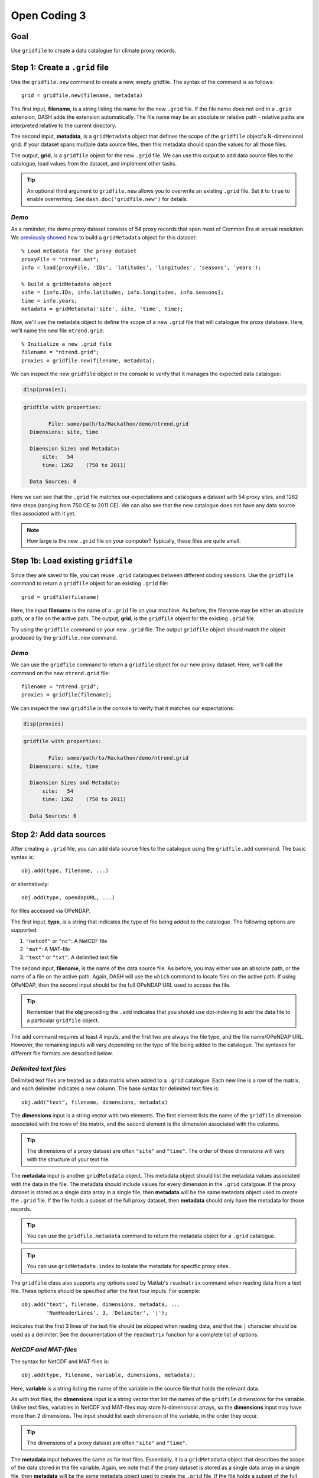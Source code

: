 Open Coding 3
=============

Goal
----
Use ``gridfile`` to create a data catalogue for climate proxy records.


Step 1: Create a ``.grid`` file
-------------------------------
Use the ``gridfile.new`` command to create a new, empty gridfile. The syntax of the command is as follows::

    grid = gridfile.new(filename, metadata)

The first input, **filename**, is a string listing the name for the new ``.grid`` file. If the file name does not end in a ``.grid`` extension, DASH adds the extension automatically. The file name may be an absolute or relative path - relative paths are interpreted relative to the current directory.

The second input, **metadata**, is a ``gridMetadata`` object that defines the scope of the ``gridfile`` object's N-dimensional grid. If your dataset spans multiple data source files, then this metadata should span the values for all those files.

The output, **grid**, is a ``gridfile`` object for the new ``.grid`` file. We can use this output to add data source files to the catalogue, load values from the dataset, and implement other tasks.

.. tip::
    An optional third argument to ``gridfile.new`` allows you to overwrite an existing ``.grid`` file. Set it to ``true`` to enable overwriting. See ``dash.doc('gridfile.new')`` for details.


*Demo*
++++++
As a reminder, the demo proxy dataset consists of 54 proxy records that span most of Common Era at annual resolution. We `previously showed <code2.html#demo-1>`_ how to build a ``gridMetadata`` object for this dataset::

    % Load metadata for the proxy dataset
    proxyFile = "ntrend.mat";
    info = load(proxyFile, 'IDs', 'latitudes', 'longitudes', 'seasons', 'years');

    % Build a gridMetadata object
    site = [info.IDs, info.latitudes, info.longitudes, info.seasons];
    time = info.years;
    metadata = gridMetadata('site', site, 'time', time);

Now, we'll use the metadata object to define the scope of a new ``.grid`` file that will catalogue the proxy database. Here, we'll name the new file ``ntrend.grid``::

    % Initialize a new .grid file
    filename = "ntrend.grid";
    proxies = gridfile.new(filename, metadata);

We can inspect the new ``gridfile`` object in the console to verify that it manages the expected data catalogue:

.. code::
    :class: input

    disp(proxies);

.. code::
    :class: output

    gridfile with properties:

            File: some/path/to/Hackathon/demo/ntrend.grid
      Dimensions: site, time

      Dimension Sizes and Metadata:
          site:   54
          time: 1262    (750 to 2011)

      Data Sources: 0

Here we can see that the ``.grid`` file matches our expectations and catalogues a dataset with 54 proxy sites, and 1262 time steps (ranging from 750 CE to 2011 CE). We can also see that the new catalogue does not have any data source files associated with it yet.


.. note::
    How large is the new ``.grid`` file on your computer? Typically, these files are quite small.



Step 1b: Load existing ``gridfile``
-----------------------------------
Since they are saved to file, you can reuse ``.grid`` catalogues between different coding sessions. Use the ``gridfile`` command to return a ``gridfile`` object for an existing ``.grid`` file::

    grid = gridfile(filename)

Here, the input **filename** is the name of a ``.grid`` file on your machine. As before, the filename may be either an absolute path, or a file on the active path. The output, **grid**, is the ``gridfile`` object for the existing ``.grid`` file.

Try using the ``gridfile`` command on your new ``.grid`` file. The output ``gridfile`` object should match the object produced by the ``gridfile.new`` command.


*Demo*
++++++

We can use the ``gridfile`` command to return a ``gridfile`` object for our new proxy dataset. Here, we'll call the command on the new ``ntrend.grid`` file::

    filename = "ntrend.grid";
    proxies = gridfile(filename);

We can inspect the new ``gridfile`` in the console to verify that it matches our expectations:

.. code::
    :class: input

    disp(proxies)

.. code::
    :class: output

    gridfile with properties:

            File: some/path/to/Hackathon/demo/ntrend.grid
      Dimensions: site, time

      Dimension Sizes and Metadata:
          site:   54
          time: 1262    (750 to 2011)

      Data Sources: 0





Step 2: Add data sources
------------------------
After creating a ``.grid`` file, you can add data source files to the catalogue using the ``gridfile.add`` command. The basic syntax is::

    obj.add(type, filename, ...)

or alternatively::

    obj.add(type, opendapURL, ...)

for files accessed via OPeNDAP.

The first input, **type**, is a string that indicates the type of file being added to the catalogue. The following options are supported:

1. ``"netcdf"`` or ``"nc"``: A NetCDF file
2. ``"mat"``: A MAT-file
3. ``"text"`` or ``"txt"``: A delimited text file

The second input, **filename**, is the name of the data source file. As before, you may either use an absolute path, or the name of a file on the active path. Again, DASH will use the ``which`` command to locate files on the active path. If using OPeNDAP, then the second input should be the full OPeNDAP URL used to access the file.

.. tip::
    Remember that the **obj** preceding the ``.add`` indicates that you should use dot-indexing to add the data file to a particular ``gridfile`` object.

The ``add`` command requires at least 4 inputs, and the first two are always the file type, and the file name/OPeNDAP URL. However, the remaining inputs will vary depending on the type of file being added to the catalogue. The syntaxes for different file formats are described below.


*Delimited text files*
++++++++++++++++++++++
Delimited text files are treated as a data matrix when added to a ``.grid`` catalogue. Each new line is a row of the matrix, and each delimiter indicates a new column. The base syntax for delimited text files is::

    obj.add("text", filename, dimensions, metadata)

The **dimensions** input is a string vector with two elements. The first element lists the name of the ``gridfile`` dimension associated with the rows of the matrix, and the second element is the dimension associated with the columns.

.. tip::
    The dimensions of a proxy dataset are often ``"site"`` and ``"time"``. The order of these dimensions will vary with the structure of your text file.

The **metadata** input is another ``gridMetadata`` object. This metadata object should list the metadata values associated with the data in the file. The metadata should include values for every dimension in the ``.grid`` catalgoue. If the proxy dataset is stored as a single data array in a single file, then **metadata** will be the same metadata object used to create the ``.grid`` file. If the file holds a subset of the full proxy dataset, then **metadata** should only have the metadata for those records.

.. tip::
    You can use the ``gridfile.metadata`` command to return the metadata object for a ``.grid`` catalogue.

.. tip::
    You can use ``gridMetadata.index`` to isolate the metadata for specific proxy sites.


The ``gridfile`` class also supports any options used by Matlab's ``readmatrix`` command when reading data from a text file. These options should be specified after the first four inputs. For example::

    obj.add("text", filename, dimensions, metadata, ...
            'NumHeaderLines', 3, 'Delimiter', '|');

indicates that the first 3 lines of the text file should be skipped when reading data, and that the ``|`` character should be used as a delimiter. See the documentation of the ``readmatrix`` function for a complete list of options.



*NetCDF and MAT-files*
++++++++++++++++++++++
The syntax for NetCDF and MAT-files is::

    obj.add(type, filename, variable, dimensions, metadata);

Here, **variable** is a string listing the name of the variable in the source file that holds the relevant data.

As with text files, the **dimensions** input is a string vector that list the names of the ``gridfile`` dimensions for the variable. Unlike text files, variables in NetCDF and MAT-files may store N-dimensional arrays, so the **dimensions** input may have more than 2 dimensions. The input should list each dimension of the variable, in the order they occur.

.. tip::
    The dimensions of a proxy dataset are often ``"site"`` and ``"time"``.

The **metadata** input behaves the same as for text files. Essentially, it is a ``gridMetadata`` object that describes the scope of the data stored in the file variable. Again, we note that if the proxy dataset is stored as a single data array in a single file, then **metadata** will be the same metadata object used to create the ``.grid`` file. If the file holds a subset of the full proxy dataset, then **metadata** should only have the metadata for those records.

.. tip::
    You can use the ``gridfile.metadata`` command to return the metadata object for a ``.grid`` catalogue.

.. tip::
    You can use ``gridMetadata.index`` to isolate the metadata for specific proxy sites.


*Demo*
++++++
The proxy dataset for the demo is stored in the MAT-file ``ntrend.mat``. The dataset is located in the ``crn`` variable, which has dimensions of (time x site). In this example, the entire proxy dataset is located in the ``crn`` variable. Thus, we can reuse the metadata for the ``.grid`` file as the metadata for the data source file::

    % Get the gridfile and its metadata
    proxies = gridfile('ntrend.grid');
    metadata = proxies.metadata;

    % Add the data source file
    file = "ntrend.mat";
    variable = "crn";
    dimensions = ["time", "site"];
    proxies.add("mat", file, variable, dimensions, metadata)

Inspecting the gridfile in the console:

.. code::
    :class: input

    disp(proxies)

.. code::
    :class: output

      gridfile with properties:

              File: some/path/to/Hackathon/demo/ntrend.grid
        Dimensions: site, time

        Dimension Sizes and Metadata:
            site:   54
            time: 1262    (750 to 2011)

        Data Sources: 1

      Show data sources

            1. some/path/to/Hackathon/demo/ntrend.mat   Show details

we can see that the catalogue now includes the ``ntrend.mat`` data source file.



Step 3: Data adjustments
------------------------
Now we'll specify any adjustments that need to be made to our dataset. The ``gridfile`` class supports 3 main data adjustments - fill values, valid ranges, and data transformations.

*Fill value*
++++++++++++
You can use ``gridfile.fillValue`` to specify a fill value for the catalogue. When data is loaded from the catalogue, any values matching the fill value are converted to NaN. The syntax for the command is::

    obj.fillValue(value)

where **value** is the desired fill value. This syntax applies a common fill value to all data sources in the gridfile. Alternatively, you can apply a fill value to specific data sources using::

    obj.fillValue(value, sources)

where **sources** is the name or index of a data source file in the ``.grid`` catalogue.

.. tip::
    Use the ``gridfile.sources`` command to return the list of data source files for a ``.grid`` file.


*Valid Range*
+++++++++++++
You can use ``gridfile.validRange`` to specify a valid data range for the catalogue. When data is loaded, any values outside this range are converted to NaN. The syntax is::

    obj.validRange(range)

where **range** is the desired range. The **range** input should be a vector with two elements - the first element is the lower bound of the range, and the second element in the upper bound.

This syntax applies a common valid range to all data sources in the catalogue. Alternatively, you can apply a valid range to specific data sources using::

    obj.validRange(range, sources)

where **sources** is the name or index of a data source file in the ``.grid`` catalogue.

.. tip::
    Use the ``gridfile.sources`` command to return the list of data source files for a ``.grid`` file.



*Transformation*
++++++++++++++++
You can use ``gridfile.transform`` to apply a mathematical transformation to data loaded from the catalogue. ``gridfile`` currently supports the following transformations:

| Addition: ``A + X``
| Multiplication: ``A * X``
| Linear transform:  ``A + B * X``
| Exponential: ``exp(X)``
| Power: ``X^A``
| Natural log: ``ln(X)``
| Base-10 log: ``log10(X)``

The syntax for the command is::

    obj.transform(type, parameters)

where **type** is a string that lists the type of transformation. Recognized types are as follows:

| Addition: ``"add"`` or ``"plus"`` or ``"+"``
| Multiplication: ``"times"`` or ``"multiply"`` or ``"*"``
| Linear: ``"linear"``
| Exponential: ``"exp"``
| Power: ``"power"``
| Natural Log: ``"ln"`` or ``"log"``
| Base-10 Log: ``"log10"``

The second input, **parameters**, includes any mathematical parameters needed to implement the transformation. See ``dash.doc('gridfile.transform')`` for details. If a transformation does not require any parameters, you can either neglect the second input, or use an empty array.

The previous syntax will apply a common data transformation to all data sources in a catalogue. Alternatively, you can use::

    obj.transfrom(type, parameters, sources)

to apply different transformations to specific data source files.

.. tip::
    The ``gridfile.addAttributes`` command can be useful for recording changes to the units of a data catalogue.


*Demo*
++++++
In the demo, the proxy dataset (located in the ``crn`` variable of ``ntrend.mat``) uses a -999 fill value to indicate missing values. We'll add this fill value to the catalogue so that -999 values are converted to NaN upon load::

    proxies = gridfile("ntrend.grid");
    proxies.fillValue(-999);

Inspecting the gridfile:

.. code::
    :class: input

    disp(proxies)

.. code::
    :class: output

    proxies =

      gridfile with properties:

              File: C:/Users/jonki/Documents/Hackathon/demo/ntrend.grid
        Dimensions: site, time

        Dimension Sizes and Metadata:
            site:   54
            time: 1262    (750 to 2011)

        Fill Value: -999.000000

        Data Sources: 1

we can see the -999 fill value.




Step 4: Load data
-----------------

*Load entire catalogue*
+++++++++++++++++++++++
Now let's take a look at the ``load`` command, which is used to load data from a catalogue. The most basic syntax is::

    [X, metadata] = obj.load

which loads the entire data catalogue. Here, the **X** output is the loaded data array for the entire catalogue. The **metadata** output is a ``gridMetadata`` object for the loaded data array.

Try loading the full catalogue for your own proxy dataset. What do you see in the output?


Demo
~~~~
We can load the entire proxy dataset using::

    [X, metadata] = proxies.load;

Inspecting the output:

.. code::
    :class: input

    size(X)

.. code::
    :class: output

    ans =

              54        1262

we can see that X is a matrix with 54 rows (proxy sites), and 1262 columns (time steps). The metadata for these dimensions is provided in the **metadata** output:

.. code::
    :class: input

    disp(metadata)

.. code::
    :class: output

    gridMetadata with metadata:

      site: [54×4 string]
      time: [1262×1 double]



*Custom dimension order*
++++++++++++++++++++++++
It's often useful to load data in a specific dimension order. You can specify the order of dimensions of the loaded data using the first input::

    [X, metadata] = obj.load(dimensions)

Here, **dimensions** is a string vector that lists a requested order for loaded dimensions.

Try loading your proxy dataset with a different dimension order.

.. note::
    You don't need to list the name of every dimension in a ``.grid`` catalogue. Any unlisted data dimensions are automatically grouped at the end of the listed dimensions.


Demo
~~~~
In the previous demo, we saw that the data loaded as a (site x time) matrix. Let's instead load the data as a (time x site) matrix. We'll indicate the requested order as the first input::

    dimensions = ["time", "site"];
    [X, metadata] = obj.load(dimensions);

Inspecting the output:

.. code::
    :class: input

    size(X)

.. code::
    :class: output

    ans =

        1262          54

we can see that X is now a matrix with 1262 rows (time steps) and 54 columns (proxy sites). Note that the order of dimensions in the metadata object has likewise changed:

.. code::
    :class: input

    disp(metadata)

.. code::
    :class: output

    gridMetadata with metadata:

      time: [1262×1 double]
      site: [54×4 string]



*Data subsets*
++++++++++++++
Often, we'll only want to load a subset of the data in a catalogue. You can request a subset of data along a dimension using the second input::

   [X, metadata] = obj.load(dimensions, indices)

Here, **indices** is a cell vector with one element per listed dimension. Each element holds the requested indices along that data dimension. Loaded data will match the order of requested indices. This syntax will also load data in the listed dimension order. If you want to include a dimension in the custom order, but don't want to load a subset of that dimension, use an empty array for the dimension's indices.

.. important::
    Although you can specify data indices directly, we strongly recommend using metadata to select indices. This keeps your code more readable for other humans.


Demo
~~~~
Let's start by loading data for proxy sites NTR (site 1), TYR (site 19), and WRAx (site 3). Let's limit the data for these sites to the years 1970-1980 CE (time steps 1221-1231). Although we *could* select these indices directly::

    dimensions = [  "site", "time"];
    indices    = {[1 19 3],  1221:1231};
    [X, metadata] = proxies.load(dimensions, indices);

this is poor practice because the code does not clearly indicate what data is being loaded. Instead, we should select the indices using the gridfile's metadata::

    % Get the metadata for the catalogue
    meta = proxies.metadata;

    % Locate the requested sites
    sites = ["NTR", "TYR", "WRAx"];
    siteNames = meta.site(:,1);
    [~, siteIndices] = ismember(sites, siteNames);

    % Locate the requested time steps
    times = 1970:1980;
    timeIndices = ismember(meta.time, times);

    % Load the data
    dimensions = ["site", "time"];
    indices = {siteIndices, timeIndices};
    [X, metadata] = proxies.load(dimensions, indices);

Inspecting the output:

.. code::
    :class: input

    size(X)

.. code::
    :class: output

    ans =

         3    11

we can see that X is a matrix with 3 rows (proxy sites), and 11 columns (time steps). Investigating the returned metadata, we can see that the metadata describes a dataset with 3 proxy-site rows, and 11 time-step columns:

.. code::
    :class: input

    disp(metadata)

.. code::
    :class: output

    gridMetadata with metadata:

      site: [3x4 string]
      time: [11x1 double]

The three rows correspond to sites NTR, TYR, and WRAx (in that order):

.. code::
    :class: input

    metadata.site(:,1)

.. code::
    :class: output

    ans =

        "NTR"
        "TYR"
        "WRAx"

And the columns correspond to the years from 1970-1980 CE:

.. code::
    :class: input

    metadata.time

.. code::
    :class: output

    ans =

            1970
            1971
            1972
            ...
            1978
            1979
            1980

Now let's suppose that we want to load all time steps for the three proxy sites, and that we want the loaded data matrix to have dimensions of (time x site). Here, we can use an empty array to load all elements along the time dimension::

    dimensions = ["time", "site"];
    indices    = {[], siteIndices};
    [X, metadata] = proxies.load(dimensions, indices);

Inspecting the output:

.. code::
    :class: input

    size(X)

.. code::
    :class: output

    ans =

            1262           3

we can see that X is a (time x site) matrix with values in all 1262 time steps for the three proxy sites. We can use the returned metadata to verify the loaded data is (time x site):

.. code::
    :class: input

    disp(metadata)

.. code::
    :class: output

    gridMetadata with metadata:

      time: [1262x1 double]
      site: [3x4 string]

and that the loaded data covers the years from 750-2011 CE:

.. code::
    :class: input

    metadata.time

.. code::
    :class: output

    ans =

             750
             751
             752
             ...
            2009
            2010
            2011
